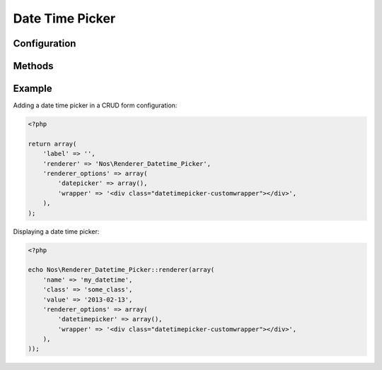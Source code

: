 .. _php/renderers/datetime:

Date Time Picker
################

.. php:namespace:: Nos

.. php:class:: Renderer_Datetime_Picker

    | Extends :php:class:`Nos\\Renderer`.
    | This renderer is used to pick a date and time.
    | It's based on `jQuery UI Date Time Picker addon <http://trentrichardson.com/examples/timepicker/>`__.


.. image:: images/datetime_picker.png
    :alt: Date Time Picker UI


Configuration
*************

.. php:attr:: wrapper

	HTML string to wrap the ``<input>`` + the generated image to open the datetimepicker

.. php:attr:: format

	(Default: datetime). Format saved and displayed : date or datetime

	.. versionadded:: chiba.2.1

.. php:attr:: datetimepicker

	Options for the datepicker widget used to render the UI. See the
	`jQuery UI documentation <http://api.jqueryui.com/datepicker/>`__ for all available options.

        .. Strange syntax here, we need a dummy text and double-indentation for :labels: to keep the case

        Default values below:

            :showOn: both
            :buttonImage: static/novius-os/admin/novius-os/img/icons/date-picker.png
            :buttonImageOnly: true
            :autoSize: true
            :hiddenTimeFormat: HH:mm:ss
            :hiddenDateFormat: yy-mm-dd
            :dateFormat: HH:mm:ss
            :timeFormat: HH:mm
            :dateFormat: dd/mm/yy
            :altFieldTimeOnly: false
            :showButtonPanel: true
            :changeMonth: true
            :changeYear: true
            :showOtherMonths: true
            :selectOtherMonths: true
            :gotoCurrent: true
            :firstDay: 1
            :showAnim: slideDown

.. php:attr:: mysql_input_format

	(Datetime default: %Y-%m-%d %H:%M:%S, Date default: %Y-%m-%d). Defines how to decode input value

	.. versionadded:: chiba.2.1

.. php:attr:: mysql_store_format

	(Datetime default: mysql, Date default: mysql_date). Defines how to store value in the database

	.. versionadded:: chiba.2.1

.. php:attr:: plugin

	(Datetime default: datetimepicker, Date default: datepicker). Defines which jquery ui plugin to call on the form
	input

	.. versionadded:: chiba.2.1


Methods
*******

.. php:method:: renderer($renderer)

	:param Model $renderer:

    	    HTML attributes (``name``, ``class``, ``id``, ``value``, etc.), with a special key ``renderer_options``

	:return: The <input> tag with JavaScript to initialise it

    	Displays a date time picker in a standalone manner.


Example
*******

Adding a date time picker in a CRUD form configuration:

.. code-block:: php

    <?php

    return array(
        'label' => '',
        'renderer' => 'Nos\Renderer_Datetime_Picker',
        'renderer_options' => array(
            'datepicker' => array(),
            'wrapper' => '<div class="datetimepicker-customwrapper"></div>',
        ),
    );


Displaying a date time picker:

.. code-block:: php

    <?php

    echo Nos\Renderer_Datetime_Picker::renderer(array(
        'name' => 'my_datetime',
        'class' => 'some_class',
        'value' => '2013-02-13',
        'renderer_options' => array(
            'datetimepicker' => array(),
            'wrapper' => '<div class="datetimepicker-customwrapper"></div>',
        ),
    ));